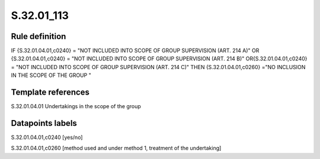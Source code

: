 ===========
S.32.01_113
===========

Rule definition
---------------

IF {S.32.01.04.01,c0240} = "NOT INCLUDED INTO SCOPE OF GROUP SUPERVISION (ART. 214 A)" OR {S.32.01.04.01,c0240} = "NOT INCLUDED INTO SCOPE OF GROUP SUPERVISION (ART. 214 B)" OR{S.32.01.04.01,c0240} = "NOT INCLUDED INTO SCOPE OF GROUP SUPERVISION (ART. 214 C)" THEN {S.32.01.04.01,c0260} ="NO INCLUSION IN THE SCOPE OF THE GROUP "


Template references
-------------------

S.32.01.04.01 Undertakings in the scope of the group


Datapoints labels
-----------------

S.32.01.04.01,c0240 [yes/no]

S.32.01.04.01,c0260 [method used and under method 1, treatment of the undertaking]



